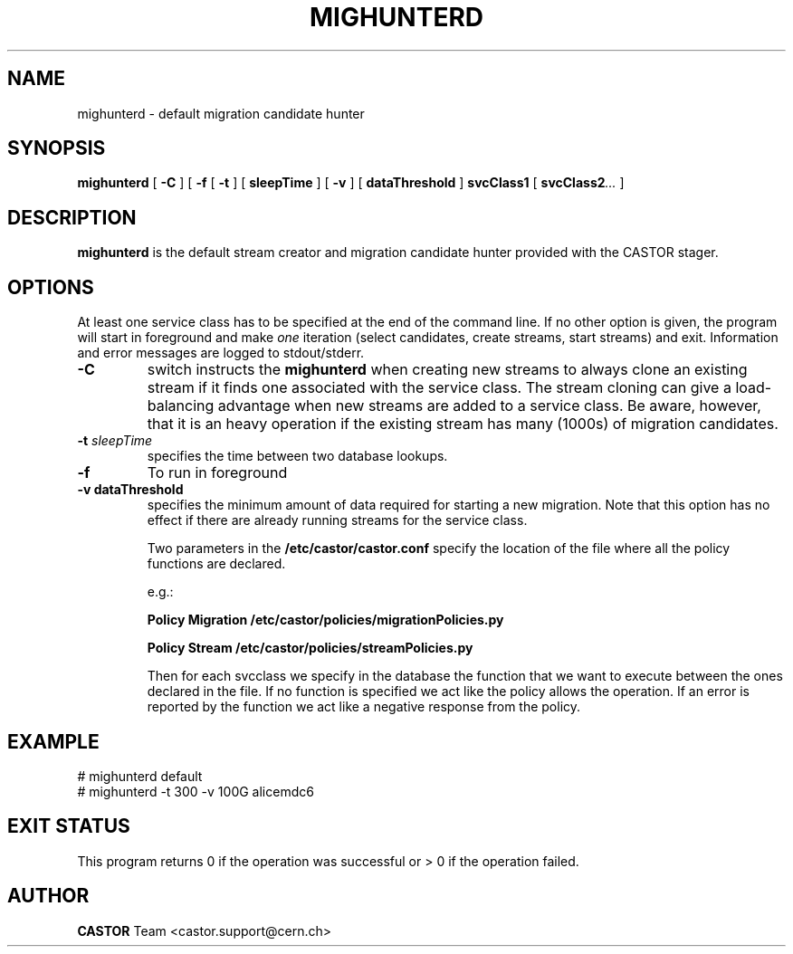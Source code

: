.TH MIGHUNTERD "$Date: 2009/07/23 12:18:45 $" CASTOR "Mighunter"
.SH NAME
mighunterd \- default migration candidate hunter
.SH SYNOPSIS
.B mighunterd
[
.BI -C
]
[
.BI -f
[
.BI -t
] [
.BI sleepTime
]
[
.BI -v
] [
.BI dataThreshold
]
.BI svcClass1
[
.BI svcClass2 ...
]
.SH DESCRIPTION
.B mighunterd
is the default stream creator and migration candidate hunter provided with the CASTOR
stager.
.SH OPTIONS
At least one service class has to be specified at the end of the command line.
If no other option is given, the program will start in foreground and make
.I one
iteration (select candidates, create streams, start streams) and exit. Information and
error messages are logged to stdout/stderr.
.TP
.BI \-C
switch instructs the
.B mighunterd
when creating new streams to always clone an existing stream if it finds one associated
with the service class. The stream cloning can give a load-balancing advantage when new
streams are added to a service class. Be aware, however, that it is an heavy operation
if the existing stream has many (1000s) of migration candidates.
.TP
.BI \-t " sleepTime"
specifies the time between two database lookups. 
.TP
.BI \-f
To run in foreground
.TP
.B \-v " dataThreshold"
specifies the minimum amount of data required for starting a new migration. Note that
this option has no effect if there are already running streams for the service class.

Two parameters in the 
.B /etc/castor/castor.conf 
specify the location of the file where all the policy functions are declared. 

e.g.:

.B Policy Migration /etc/castor/policies/migrationPolicies.py

.B Policy Stream  /etc/castor/policies/streamPolicies.py

Then for each svcclass we specify in the database the function that we want to execute between the ones declared in the file.
If no function is specified we act like the policy allows the operation.
If an error is reported by the function we act like a negative response from the policy.


.SH EXAMPLE
.fi
# mighunterd default
.fi
# mighunterd  -t 300 -v 100G alicemdc6

.SH EXIT STATUS
This program returns 0 if the operation was successful or > 0 if the operation
failed.

.SH AUTHOR
\fBCASTOR\fP Team <castor.support@cern.ch>
